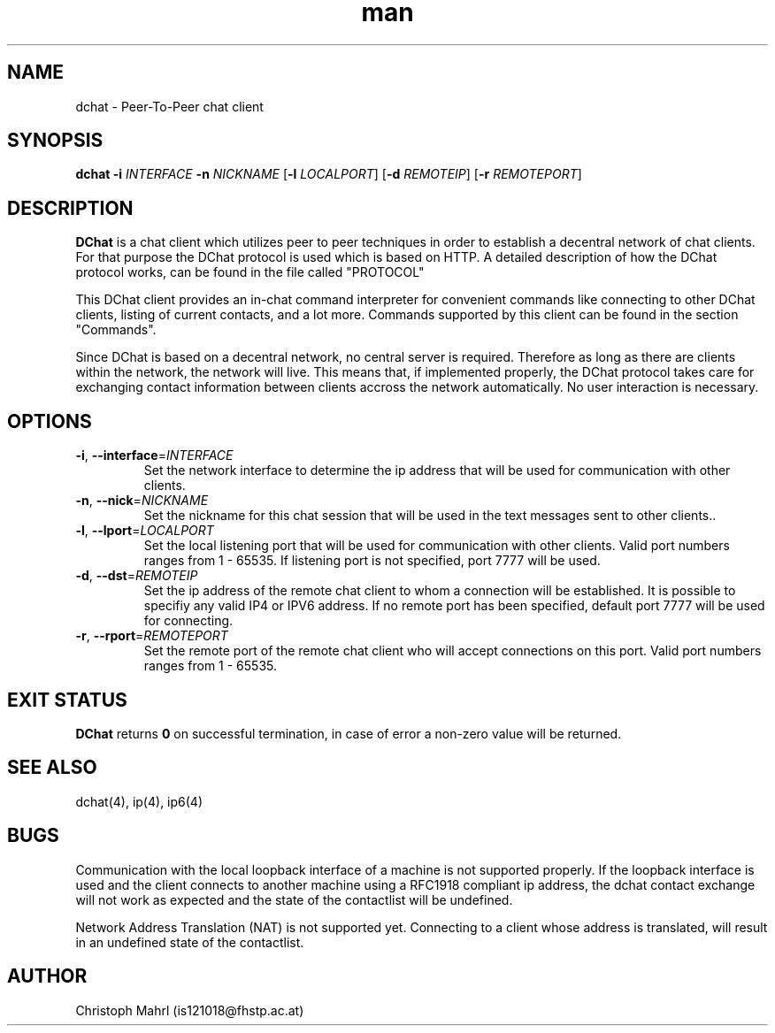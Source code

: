 .\" Manpage for dchat.
.\" Contact is121018@fhstp.ac.at to correct errors or typos.

.TH man 1 "15 June 2014" "1.0" "dchat man page"
.SH NAME
dchat \- Peer-To-Peer chat client
.SH SYNOPSIS
.B dchat
\fB\-i\fR \fIINTERFACE\fR
\fB\-n\fR \fINICKNAME\fR
[\fB\-l\fR \fILOCALPORT\fR]
[\fB\-d\fR \fIREMOTEIP\fR]
[\fB\-r\fR \fIREMOTEPORT\fR]

.SH DESCRIPTION
.B DChat 
is a chat client which utilizes peer to peer techniques in order to establish a decentral network of chat clients. For that purpose the DChat protocol is used which is based on HTTP. A detailed description of how the DChat protocol works, can be found in the file called "PROTOCOL"
  
This DChat client provides an in-chat command interpreter for convenient commands like connecting to other DChat clients, listing of current contacts, and a lot more. Commands supported by this client can be found in the section "Commands".

Since DChat is based on a decentral network, no central server is required. Therefore as long as there are clients within the network, the network will live. This means that, if implemented properly, the DChat protocol takes care for exchanging contact information between clients accross the network automatically. No user interaction is necessary.

.SH OPTIONS
.TP
.BR \-i ", " \-\-interface  = \fIINTERFACE\fR
Set the network interface to determine the ip address that will be used for communication with other clients.

.TP
.BR \-n ", " \-\-nick  = \fINICKNAME\fR
Set the nickname for this chat session that will be used in the text messages sent to other clients..

.TP
.BR \-l ", " \-\-lport  = \fILOCALPORT\fR
Set the local listening port that will be used for communication with other clients. Valid port numbers ranges from 1 - 65535. If listening port is not specified, port 7777 will be used.

.TP
.BR \-d ", " \-\-dst  = \fIREMOTEIP\fR
Set the ip address of the remote chat client to whom a connection will be established. It is possible to specifiy any valid IP4 or IPV6 address. If no remote port has been specified, default port 7777 will be used for connecting.

.TP
.BR \-r ", " \-\-rport  = \fIREMOTEPORT\fR
Set the remote port of the remote chat client who will accept connections on this port. Valid port numbers ranges from 1 - 65535.

.SH EXIT STATUS
.B DChat
returns \fB0\fR on successful termination, in case of error a non-zero value will be returned.

.SH SEE ALSO
dchat(4), ip(4), ip6(4)

.SH BUGS
Communication with the local loopback interface of a machine is not supported properly. If the loopback interface is used and the client connects to another machine using a RFC1918 compliant ip address, the dchat contact exchange will not work as expected and the state of the contactlist will be undefined.

Network Address Translation (NAT) is not supported yet. Connecting to a client whose address is translated, will result in an undefined state of the contactlist.

.SH AUTHOR
Christoph Mahrl (is121018@fhstp.ac.at)
